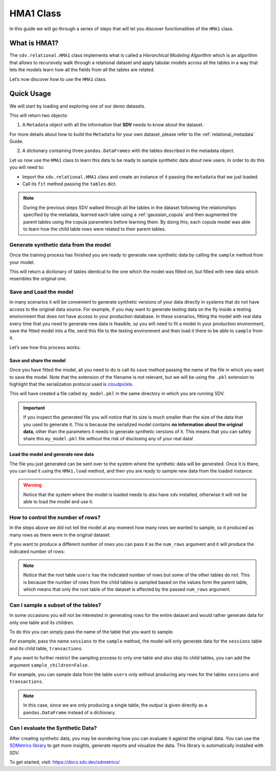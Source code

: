 HMA1 Class
==========

In this guide we will go through a series of steps that will let you
discover functionalities of the ``HMA1`` class.

What is HMA1?
-------------

The ``sdv.relational.HMA1`` class implements what is called a
*Hierarchical Modeling Algorithm* which is an algorithm that allows to
recursively walk through a relational dataset and apply tabular models
across all the tables in a way that lets the models learn how all the
fields from all the tables are related.

Let’s now discover how to use the ``HMA1`` class.

Quick Usage
-----------

We will start by loading and exploring one of our demo datasets.

.. ipython:: python
    :okwarning:

    from sdv import load_demo

    metadata, tables = load_demo(metadata=True)

This will return two objects:

1. A ``Metadata`` object with all the information that **SDV** needs to
   know about the dataset.

.. ipython:: python
    :okwarning:

    metadata

    @suppress
    metadata.visualize('images/hma1_1.png');
    metadata.visualize();

.. image:: /images/hma1_1.png


For more details about how to build the ``Metadata`` for your own
dataset, please refer to the :ref:`relational_metadata` Guide.

2. A dictionary containing three ``pandas.DataFrames`` with the tables
   described in the metadata object.

.. ipython:: python
    :okwarning:

    tables


Let us now use the ``HMA1`` class to learn this data to be ready to
sample synthetic data about new users. In order to do this you will need
to:

-  Import the ``sdv.relational.HMA1`` class and create an instance of it
   passing the ``metadata`` that we just loaded.
-  Call its ``fit`` method passing the ``tables`` dict.

.. ipython:: python
    :okwarning:

    from sdv.relational import HMA1

    model = HMA1(metadata)
    model.fit(tables)

.. note::

   During the previous steps SDV walked through all the tables in the
   dataset following the relationships specified by the metadata,
   learned each table using a :ref:`gaussian_copula` and then
   augmented the parent tables using the copula parameters before
   learning them. By doing this, each copula model was able to learn how
   the child table rows were related to their parent tables.

Generate synthetic data from the model
~~~~~~~~~~~~~~~~~~~~~~~~~~~~~~~~~~~~~~

Once the training process has finished you are ready to generate new
synthetic data by calling the ``sample`` method from your model.

.. ipython:: python
    :okwarning:

    new_data = model.sample()

This will return a dictionary of tables identical to the one which the
model was fitted on, but filled with new data which resembles the
original one.

.. ipython:: python
    :okwarning:

    new_data


Save and Load the model
~~~~~~~~~~~~~~~~~~~~~~~

In many scenarios it will be convenient to generate synthetic versions
of your data directly in systems that do not have access to the original
data source. For example, if you may want to generate testing data on
the fly inside a testing environment that does not have access to your
production database. In these scenarios, fitting the model with real
data every time that you need to generate new data is feasible, so you
will need to fit a model in your production environment, save the fitted
model into a file, send this file to the testing environment and then
load it there to be able to ``sample`` from it.

Let’s see how this process works.

Save and share the model
^^^^^^^^^^^^^^^^^^^^^^^^

Once you have fitted the model, all you need to do is call its ``save``
method passing the name of the file in which you want to save the model.
Note that the extension of the filename is not relevant, but we will be
using the ``.pkl`` extension to highlight that the serialization
protocol used is
`cloudpickle <https://github.com/cloudpipe/cloudpickle>`__.

.. ipython:: python
    :okwarning:

    model.save('my_model.pkl')

This will have created a file called ``my_model.pkl`` in the same
directory in which you are running SDV.

.. important::

   If you inspect the generated file you will notice that its size is
   much smaller than the size of the data that you used to generate it.
   This is because the serialized model contains **no information about
   the original data**, other than the parameters it needs to generate
   synthetic versions of it. This means that you can safely share this
   ``my_model.pkl`` file without the risk of disclosing any of your real
   data!

Load the model and generate new data
^^^^^^^^^^^^^^^^^^^^^^^^^^^^^^^^^^^^

The file you just generated can be sent over to the system where the
synthetic data will be generated. Once it is there, you can load it
using the ``HMA1.load`` method, and then you are ready to sample new
data from the loaded instance:

.. ipython:: python
    :okwarning:

    loaded = HMA1.load('my_model.pkl')
    new_data = loaded.sample()
    new_data.keys()


.. warning::

   Notice that the system where the model is loaded needs to also have
   ``sdv`` installed, otherwise it will not be able to load the model
   and use it.

How to control the number of rows?
~~~~~~~~~~~~~~~~~~~~~~~~~~~~~~~~~~

In the steps above we did not tell the model at any moment how many rows
we wanted to sample, so it produced as many rows as there were in the
original dataset.

If you want to produce a different number of rows you can pass it as the
``num_rows`` argument and it will produce the indicated number of rows:

.. ipython:: python
    :okwarning:

    model.sample(num_rows=5)


.. note::

   Notice that the root table ``users`` has the indicated number of rows
   but some of the other tables do not. This is because the number of
   rows from the child tables is sampled based on the values form the
   parent table, which means that only the root table of the dataset is
   affected by the passed ``num_rows`` argument.

Can I sample a subset of the tables?
~~~~~~~~~~~~~~~~~~~~~~~~~~~~~~~~~~~~

In some occasions you will not be interested in generating rows for the
entire dataset and would rather generate data for only one table and its
children.

To do this you can simply pass the name of the table that you want to
sample.

For example, pass the name ``sessions`` to the ``sample`` method, the
model will only generate data for the ``sessions`` table and its child
table, ``transactions``.

.. ipython:: python
    :okwarning:

    model.sample('sessions', num_rows=5)


If you want to further restrict the sampling process to only one table
and also skip its child tables, you can add the argument
``sample_children=False``.

For example, you can sample data from the table ``users`` only without
producing any rows for the tables ``sessions`` and ``transactions``.

.. ipython:: python
    :okwarning:

    model.sample('users', num_rows=5, sample_children=False)

.. note::

   In this case, since we are only producing a single table, the output
   is given directly as a ``pandas.DataFrame`` instead of a dictionary.

Can I evaluate the Synthetic Data?
~~~~~~~~~~~~~~~~~~~~~~~~~~~~~~~~~~

After creating synthetic data, you may be wondering how you can evaluate
it against the original data. You can use the `SDMetrics library 
<https://github.com/sdv-dev/SDMetrics>`__ to get more insights, generate
reports and visualize the data. This library is automatically installed with SDV.

To get started, visit: https://docs.sdv.dev/sdmetrics/